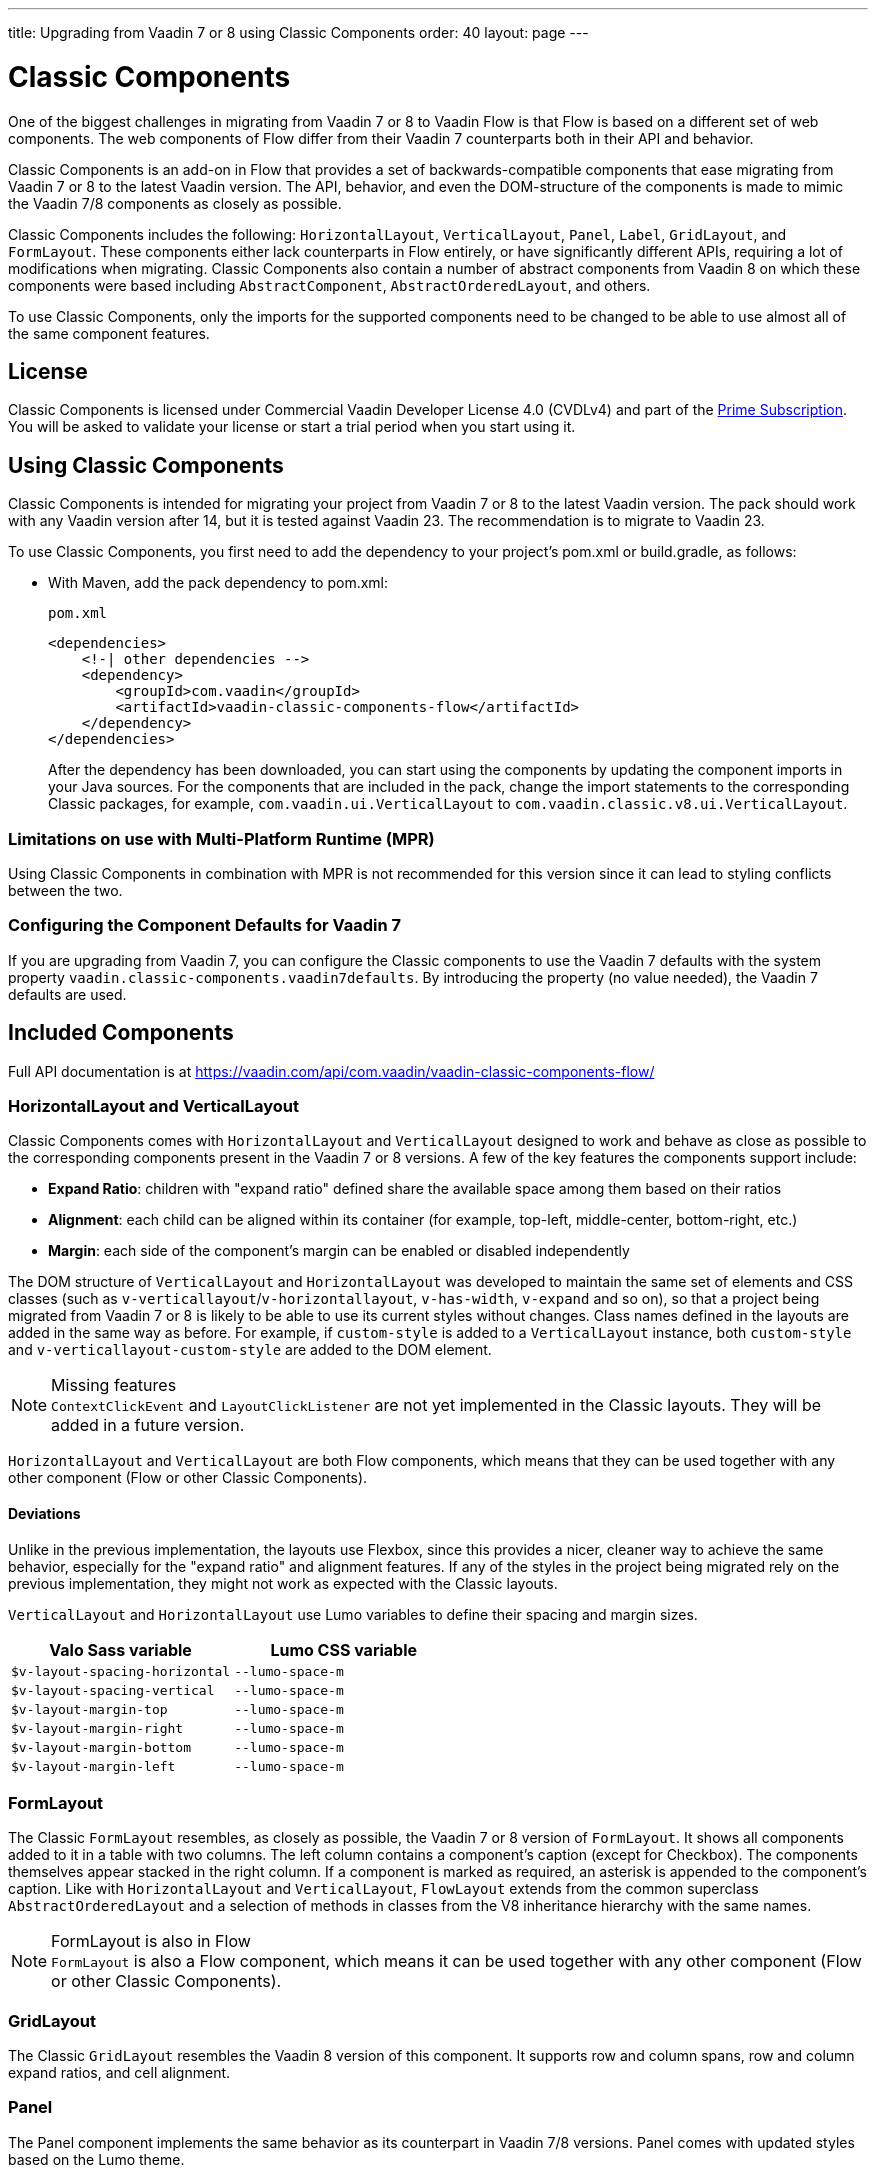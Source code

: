 ---
title: Upgrading from Vaadin 7 or 8 using Classic Components
order: 40
layout: page
---

= Classic Components
:toclevels: 2

One of the biggest challenges in migrating from Vaadin 7 or 8 to Vaadin Flow is that Flow is based on a different set of web components. The web components of Flow differ from their Vaadin 7 counterparts both in their API and behavior.

Classic Components is an add-on in Flow that provides a set of backwards-compatible components that ease migrating from Vaadin 7 or 8 to the latest Vaadin version.
The API, behavior, and even the DOM-structure of the components is made to mimic the Vaadin 7/8 components as closely as possible.

Classic Components includes the following: `HorizontalLayout`, `VerticalLayout`, `Panel`, `Label`, `GridLayout`, and `FormLayout`. These components either lack counterparts in Flow entirely, or have significantly different APIs, requiring a lot of modifications when migrating. Classic Components also contain a number of abstract components from Vaadin 8 on which these components were based including `AbstractComponent`, `AbstractOrderedLayout`, and others. 

To use Classic Components, only the imports for the supported components need to be changed to be able to use almost all of the same component features. 

== License

Classic Components is licensed under Commercial Vaadin Developer License 4.0 (CVDLv4) and part of the https://vaadin.com/pricing[Prime Subscription].
You will be asked to validate your license or start a trial period when you start using it.

== Using Classic Components

Classic Components is intended for migrating your project from Vaadin 7 or 8 to the latest Vaadin version. The pack should work with any Vaadin version after 14, but it is tested against Vaadin 23.
The recommendation is to migrate to Vaadin 23.

To use Classic Components, you first need to add the dependency to your project's [filename]#pom.xml# or [filename]#build.gradle#, as follows:

* With Maven, add the pack dependency to [filename]#pom.xml#:
+
.`pom.xml`
[source,xml]
----
<dependencies>
    <!-| other dependencies -->
    <dependency>
        <groupId>com.vaadin</groupId>
        <artifactId>vaadin-classic-components-flow</artifactId>
    </dependency>
</dependencies>
----
+

After the dependency has been downloaded, you can start using the components by updating the component imports in your Java sources.
For the components that are included in the pack, change the import statements to the corresponding Classic packages, for example, `com.vaadin.ui.VerticalLayout` to `com.vaadin.classic.v8.ui.VerticalLayout`.

=== Limitations on use with Multi-Platform Runtime (MPR)

Using Classic Components in combination with MPR is not recommended for this version since it can lead to styling conflicts between the two.

=== Configuring the Component Defaults for Vaadin 7

If you are upgrading from Vaadin 7, you can configure the Classic components to use the Vaadin 7 defaults with the system property `vaadin.classic-components.vaadin7defaults`. By introducing the property (no value needed), the Vaadin 7 defaults are used.

== Included Components

Full API documentation is at https://vaadin.com/api/com.vaadin/vaadin-classic-components-flow/

=== HorizontalLayout and VerticalLayout

Classic Components comes with `HorizontalLayout` and `VerticalLayout` designed to work and behave as close as possible to the corresponding components present in the Vaadin 7 or 8 versions.
A few of the key features the components support include:

- *Expand Ratio*: children with "expand ratio" defined share the available space among them based on their ratios
- *Alignment*: each child can be aligned within its container (for example, top-left, middle-center, bottom-right, etc.)
- *Margin*: each side of the component's margin can be enabled or disabled independently

The DOM structure of `VerticalLayout` and `HorizontalLayout` was developed to maintain the same set of elements and CSS classes (such as `v-verticallayout`/`v-horizontallayout`, `v-has-width`, `v-expand` and so on), so that a project being migrated from Vaadin 7 or 8 is likely to be able to use its current styles without changes.
Class names defined in the layouts are added in the same way as before.
For example, if `custom-style` is added to a `VerticalLayout` instance, both `custom-style` and `v-verticallayout-custom-style` are added to the DOM element.

.Missing features
[NOTE]
`ContextClickEvent` and `LayoutClickListener` are not yet implemented in the Classic layouts.
They will be added in a future version.

`HorizontalLayout` and `VerticalLayout` are both Flow components, which means that they can be used together with any other component (Flow or other Classic Components).

==== Deviations

Unlike in the previous implementation, the layouts use Flexbox, since this provides a nicer, cleaner way to achieve the same behavior, especially for the "expand ratio" and alignment features.
If any of the styles in the project being migrated rely on the previous implementation, they might not work as expected with the Classic layouts.

`VerticalLayout` and `HorizontalLayout` use Lumo variables to define their spacing and margin sizes.

|===
|Valo Sass variable |Lumo CSS variable

|`$v-layout-spacing-horizontal` |`--lumo-space-m`
|`$v-layout-spacing-vertical` |`--lumo-space-m`
|`$v-layout-margin-top` |`--lumo-space-m`
|`$v-layout-margin-right` |`--lumo-space-m`
|`$v-layout-margin-bottom` |`--lumo-space-m`
|`$v-layout-margin-left` |`--lumo-space-m`

|===


=== FormLayout

The Classic `FormLayout` resembles, as closely as possible, the Vaadin 7 or 8 version of `FormLayout`. It shows all components added to it in a table with two columns.
The left column contains a component's caption (except for Checkbox). The components themselves appear stacked in the right column.
If a component is marked as required, an asterisk is appended to the component's caption.
Like with `HorizontalLayout` and `VerticalLayout`, `FlowLayout` extends from the common superclass `AbstractOrderedLayout` and a selection of methods in classes from the V8 inheritance hierarchy with the same names.

.FormLayout is also in Flow
[NOTE]
`FormLayout` is also a Flow component, which means it can be used together with any other component (Flow or other Classic Components).

=== GridLayout

The Classic `GridLayout` resembles the Vaadin 8 version of this component. It supports row and column spans, row and column expand ratios, and cell alignment. 

=== Panel

The Panel component implements the same behavior as its counterpart in Vaadin 7/8 versions.
Panel comes with updated styles based on the Lumo theme.

==== Deviations

While most of the API comes from the Classic API, there are a few methods that are either not implemented or have their signature changed.
For example, `setIcon(Resource)` is deprecated, but you can use `setIcon(Icon)` instead.
On the other hand, `getIcon()` cannot be used, because it originally returns a `Resource` instance.
Instead, the new Panel introduces `getIconAsIcon()` that returns the `Icon` instance set previously.
You can find the full list of unimplemented methods in <<incompatible_api, "Incompatible and Unsupported API and Migration Instructions">>.

=== Label

The Label component included in the Classic Components supports the same API as its counterpart in Vaadin 7/8.
The only unsupported API is [methodname]#setIcon()#.

As in Vaadin 7/8, it is possible to change how the component interprets its contents.
The content mode can be `ContentMode.HTML`, `ContentMode.PREFORMATTED`, and `ContentMode.TEXT`.
The default is `ContentMode.TEXT`.
The caption can be interpreted as HTML by setting the mode with `setCaptionAsHtml()`.

==== Deviations

Unlike in the Label component in Vaadin 7/8, the wrapper element is always present, regardless of whether a caption is set or not.
While this does not affect the visual layout, it might break some CSS selectors.
For example, it might break use of a CSS direct-child selector, such as `.my-class > .v-label`.

Another deviation from Vaadin 7/8 is when the content mode is set to `ContentMode.HTML`.
Although the anchor and the image tags are still going to work, contrary to Vaadin 7/8, the script tags are completely removed from the content.
The same applies when the caption is interpreted as HTML.

Also, as previously mentioned, there is no support for [methodname]#setIcon()# at the moment.

== Incompatible and Unsupported API and Migration Instructions [[incompatible_api]]

Any API that was deprecated already in Vaadin 8 (or 7) **does not exist** in the Classic Components.
You should thus change any code that uses the deprecated APIs before starting the migration.

Any Classic Component API that cannot work or is obsolete for Vaadin Flow, is included in the Classic Components as `@Deprecated` and **does not do anything except log a warning in development mode.**
This is done to make it is faster to get the project to compile and run, and enables you to see the migration results sooner without having to comment out code.

This section goes through both the incompatible and the unsupported API introduced by each Classic Component class and how you could mitigate the situation if using that API in your project.
The Classic Components is shortened to _CC_ in the tables below.

=== `com.vaadin.ui.Component`

The base `Component` interface from Vaadin 7 and 8 is replaced in Flow by the abstract class `com.vaadin.flow.component.Component`.
Most of the API is still the same or has changed only slightly.
The Classic Components introduces any missing API in the `AbstractComponent` class instead.

.`Component`
|===
|Method signature |Mitigation

| `String getId()`
| **Return type changed to** `Optional<String>` by Flow's `Component`
| `HasComponents	getParent()`
| **Return type changed to** `Optional<Component>` by Flow's `Component`
| `UI getUI()`
| **Return type changed to** `Optional<UI>` by Flow's `Component`
| `String getCaption()`

`void setCaption(String caption)`
| **Migrate**. Only supported by CC's `Label`, for other components you have to move the text to another component like `Span` or `Div`. Replaced by `setLabel(String)` by field components in Flow.
| `String getDescription()`
| **Remove/Migrate**. Not supported by the CC and no direct replacement in Flow. Alternatives are https://vaadin.com/directory/search?keyword=tooltip[available in the Directory].
| `Resource getIcon()`

`setIcon(Resource icon)`
| **Remove/Migrate**. Not supported by CC's components and for Flow's components it depends on the component if it supports icons or not - for example `Button` supports icons.
| `void readDesign(org.jsoup.nodes.Element design, DesignContext designContext)`

`void writeDesign(org.jsoup.nodes.Element design, DesignContext designContext)`
| **Remove**. You should not be even calling these methods as they are for Vaadin Designer integration only.
|===

=== `com.vaadin.server.AbstractClientConnector`

The Classic Components version of the class is in the `com.vaadin.classic.v8.server` package.

.`AbstractClientConnector`
|===
|Method signatures |Mitigation

|[methodname]#protected void fireEvent(EventObject event)#
| **Migrate**.
Flow components' [classname]#ComponentEventBus# needs event object type to be [classname]#ComponentEvent<T># instead.
Use [methodname]#getEventBus().fireEvent(event)# to fire the event.
From outside the component, use [methodname]#ComponentUtil::fireEvent()#.
| [methodname]#protected void addExtension(Extension extension)#

`Collection<Extension>	getExtensions()`

[methodname]#void removeExtension(Extension extension)#

| **Remove/Migrate**. Flow components cannot be extended with extensions.
The method of migration depends on what the extension does.
For pure server-side extensions, you can subclass the component.
For extensions with client-side parts, you need to make a JavaScript file and call it from Java code inside the extended class.
| [methodname]#Registration addListener(Class<?> eventType, SerializableEventListener listener, Method method)#

[methodname]#protected Registration addListener(String eventIdentifier, Class<?> eventType, SerializableEventListener listener, Method method)#
| **Migrate**.
For external usage, use distinct _addXyzListener_ API in the component or [methodname]#ComponentUtil::addListener()# methods.
For usage inside the component, this is replaced by Flow's [classname]#ComponentEventListener# added to [classname]#ComponentEventBus#, which is only accessible inside the component.
| [methodname]#protected void addMethodInvocationToQueue(String interfaceName, Method method, Object[] parameters)#
| **Remove**. This method was only for internal usage; you should not be using it. It does not apply for Flow.
| `protected SharedState createState()`

[methodname]#protected SharedState getState()#

[methodname]#protected SharedState getState(boolean markAsDirty)#

[methodname]#Class<? extends SharedState> getStateType()#

[methodname]#protected void updateDiffstate(String propertyName, JsonValue newValue)#

| **Remove/Migrate**.
[classname]#SharedState# is not applicable to Flow; data is transferred through the <<../element-api/properties-attributes#,`Element` API>> with properties and attributes instead.
| [methodname]#JsonObject encodeState()#
| **Remove**.
Internal method that does not apply to Flow.
| [methodname]#static Iterable<? extends ClientConnector> getAllChildrenIterable(ClientConnector connector)#
| **Migrate**.
Does not apply directly to Flow; child components can be obtained with [methodname]#Component::getChildren()#
| [methodname]#String getConnectorId()#
| **Remove/Migrate**.
Does not apply to Flow.
Manually set IDs can be used with [methodname]#setId()# / [methodname]#getId()#.
Internally, Flow uses [methodname]#StateNode::getId()# to track _nodes_ between client and server.
| [methodname]#ErrorHandler getErrorHandler()#

[methodname]#void setErrorHandler(ErrorHandler errorHandler)#

| **Migrate**.
Flow does not have a component-level error handler.
Migrate to use [methodname]#VaadinSession::setErrorHandler()# instead.
Or, depending the type of error, you could use an <<../routing/exceptions#, error view>> instead.
| [methodname]#Collection<?> getListeners(Class<?> eventType)#
| **Remove/Migrate**.
No replacement available in Flow.
Use the [methodname]#fireEvent()# API from [classname]#ComponentEventBus# or [classname]#ComponentUtil# to notify all listeners.
| [methodname]#protected Resource getResource(String key)#

[methodname]#protected void setResource(String key, Resource resource)#
| **Remove**.
Not applicable in Flow.
| [methodname]#ServerRpcManager<?> getRpcManager(String rpcInterfaceName)#

[methodname]#List<ClientMethodInvocation> retrievePendingRpcCalls()#

| **Remove**.
Internal method that is not applicable in Flow.
| [methodname]#protected <T extends ClientRpc> T getRpcProxy(Class<T> rpcInterface)#

[methodname]#protected <T extends ServerRpc> void registerRpc(T implementation)#

[methodname]#protected <T extends ServerRpc> void registerRpc(T implementation, Class<T> rpcInterfaceType)#
| **Remove/Migrate**.
Not applicable in Flow.
See documentation for <<../element-api/client-server-rpc#, RPC calls between the client and the server>>.
| [methodname]#boolean handleConnectorRequest(VaadinRequest request, VaadinResponse response, String path)#
| **Remove**.
Internal method that should not even be used.
| [methodname]#protected boolean hasListeners(Class<?> eventType)#
| **Migrate**.
The event type is different; Classic Components have both [methodname]#protected boolean hasListeners(Class<? extends ComponentEvent>)# and [methodname]#hasListener(Class<? extends ComponentEvent>)#.
Flow's [classname]#Component# introduces the latter.
|===

=== `com.vaadin.ui.AbstractComponent`

The Classic Components version of the component is in the `com.vaadin.classic.v8.ui` package.

.AbstractComponent
|===
|Method signature |Mitigation

| [methodname]#protected void fireComponentErrorEvent()]#
| **Remove/Migrate**.
Not supported by CC components and no direct replacement in Flow.
The method of migration depends on what the error event was for.
| [methodname]#protected void focus()#
| **Migrate**.
You need to first check whether the component implements [interfacename]#com.vaadin.flow.component.Focusable#, and then call [methodname]#focus()# on it.
| [methodname]#protected ActionManager getActionManager()#
| **Migrate**.
Not supported by CC.
See <<../components/shortcut#, how to add shortcuts>> in Flow.
| [methodname]#ErrorMessage getComponentError()#

[methodname]#ErrorMessage getErrorMessage()#

[methodname]#void setComponentError(ErrorMessage componentError)#

| **Remove/Migrate**.
Not supported by CC and, in Flow, error messages are component-specific.
| [methodname]#protected Collection<String> getCustomAttributes()#
| **Remove**.
You should not even be calling this, as it was for Vaadin Designer integration only.
| [methodname]#boolean isCaptionAsHtml()#

[methodname]#void setCaptionAsHtml(boolean captionAsHtml)#
| **Migrate**.
Supported only by CC's `Label`.
For other components, you need to move the text to another component, such as `Span` or `Div`.
Replaced by [methodname]#setLabel(String)# in field components in Flow.
| [methodname]#protected boolean isReadOnly()#

[methodname]#protected void setReadOnly(boolean readOnly)#
| **Remove/Migrate**.
Not supported by CC components.
In Flow, only field components can be read-only.
| [methodname]#protected boolean isRequiredIndicatorVisible()#

[methodname]#protected void setRequiredIndicatorVisible(boolean visible)#
| **Remove/Migrate**.
Not supported by CC components.
In Flow, only field components can have a required indicator.
| [methodname]#boolean isResponsive()#

[methodname]#void setResponsive(boolean responsive)#
| **Remove**.
Not supported by CC or Flow components.
| [methodname]#void setDescription(String description)#

[methodname]#void setDescription(String description, ContentMode mode)#
| **Remove/Migrate**.
Not supported by CC, and no direct replacement in Flow.
Alternatives are https://vaadin.com/directory/search?keyword=tooltip[available in the Directory].
|===
